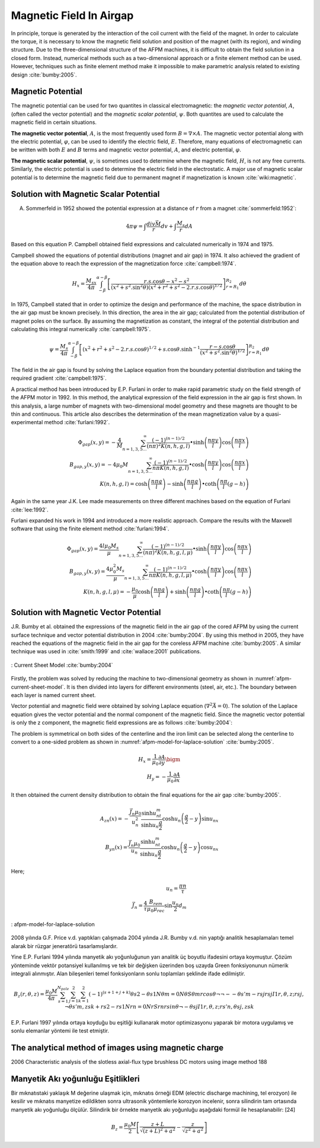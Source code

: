 ========================
Magnetic Field In Airgap
========================

In principle, torque is generated by the interaction of the coil current with the field of the magnet. In order to calculate the torque, it is necessary to know the magnetic field solution and position of the magnet (with its region), and winding structure. Due to the three-dimensional structure of the AFPM machines, it is difficult to obtain the field solution in a closed form. Instead, numerical methods such as a two-dimensional approach or a finite element method can be used. However, techniques such as finite element method make it impossible to make parametric analysis related to existing design :cite:`bumby:2005`.

Magnetic Potential
------------------

The magnetic potential can be used for two quantites in classical electromagnetic: the *magnetic vector potential*, :math:`A`, (often called the vector potential) and the *magnetic scalar potential*, :math:`\psi`. Both quantites are used to calculate the magnetic field in certain situations.

**The magnetic vector potential**, :math:`A`, is the most frequently used form :math:`B = \nabla \times A`. The magnetic vector potential along with the electric potential, :math:`\varphi`, can be used to identify the electric field, :math:`E`. Therefore, many equations of electromagnetic can be written with both :math:`E` and :math:`B` terms and magnetic vector potential, :math:`A`, and electric potential, :math:`\varphi`.

**The magnetic scalar potential**, :math:`\psi`, is sometimes used to determine where the magnetic field, :math:`H`, is not any free currents. Similarly, the electric potential is used to determine the electric field in the electrostatic. A major use of magnetic scalar potential is to determine the magnetic field due to permanent magnet if magnetization is known :cite:`wiki:magnetic`.

Solution with Magnetic Scalar Potential
---------------------------------------

A. Sommerfeld in 1952 showed the potential expression at a distance of :math:`r` from a magnet :cite:`sommerfeld:1952`: 

.. math::

    4\pi\psi=\int\frac{div\vec{M}}{r}dv+\int\frac{M_s}{r}dA

Based on this equation P. Campbell obtained field expressions and calculated numerically in 1974 and 1975.

Campbell showed the equations of potential distributions (magnet and air gap) in 1974. It also achieved the gradient of the equation above to reach the expression of the magnetization force :cite:`campbell:1974`.

.. math::

    H_x=\frac{M_sx}{4\pi}\int_{-\beta}^{\alpha-\beta}{\left[\frac{r.s.\cos{\theta}-x^2-s^2}{{\left(x^2+s^2.\sin^2{\theta}\right)\left(x^2+r^2+s^2-2.r.s.\cos{\theta}\right)}^{1/2}}\right]_{r=R_1}^{R_2}d\theta}

In 1975, Campbell stated that in order to optimize the design and performance of the machine, the space distribution in the air gap must be known precisely. In this direction, the area in the air gap; calculated from the potential distribution of magnet poles on the surface. By assuming the magnetization as constant, the integral of the potential distribution and calculating this integral numerically :cite:`campbell:1975`.

.. math::

    \psi=\frac{M_s}{4\pi}\int_{-\beta}^{\alpha-\beta}{\left[\left(x^2+r^2+s^2-2.r.s.\cos{\theta}\right)^{1/2}+s.\cos{\theta}.\sinh^{-1}{\frac{r-s.\cos{\theta}}{\left(x^2+s^2.\sin^2{\theta}\right)^{1/2}}}\right]_{r=R_1}^{R_2}d\theta}

The field in the air gap is found by solving the Laplace equation from the boundary potential distribution and taking the required gradient :cite:`campbell:1975`.

A practical method has been introduced by E.P. Furlani in order to make rapid parametric study on the field strength of the AFPM motor in 1992. In this method, the analytical expression of the field expression in the air gap is first shown. In this analysis, a large number of magnets with two-dimensional model geometry and these magnets are thought to be thin and continuous. This article also describes the determination of the mean magnetization value by a quasi-experimental method :cite:`furlani:1992`.

.. math::

    \Phi_{gap}\left(x,y\right)=-\frac{4}{M}\sum_{n=1,3,5\ldots}^{\infty}{\frac{{(-1)}^{(n-1)/2}}{\left(n\pi\right)^2K(n,h,g,l)}\bullet\sinh{\left(\frac{n\pi y}{l}\right)}\cos{\left(\frac{n\pi x}{l}\right)}} \\
    B_{gap,y}\left(x,y\right)=-4\mu_0M\sum_{n=1,3,5\ldots}^{\infty}{\frac{{(-1)}^{(n-1)/2}}{n\pi K(n,h,g,l)}\bullet\cosh{\left(\frac{n\pi y}{l}\right)}\cos{\left(\frac{n\pi x}{l}\right)}} \\
    K\left(n,h,g,l\right)=\cosh{\left(\frac{n\pi g}{l}\right)}-\sinh{\left(\frac{n\pi g}{l}\right)}\bullet\coth{\left(\frac{n\pi}{l}(g-h)\right)}

Again in the same year J.K. Lee made measurements on three different machines based on the equation of Furlani :cite:`lee:1992`.

Furlani expanded his work in 1994 and introduced a more realistic approach. Compare the results with the Maxwell software that using the finite element method :cite:`furlani:1994`.

.. math::

    \Phi_{gap}\left(x,y\right)=\frac{4l\mu_0M_s}{\mu}\sum_{n=1,3,5\ldots}^{\infty}{\frac{{(-1)}^{(n-1)/2}}{\left(n\pi\right)^2K(n,h,g,l,\mu)}\bullet\sinh{\left(\frac{n\pi y}{l}\right)}\cos{\left(\frac{n\pi x}{l}\right)}} \\
    B_{gap,y}\left(x,y\right)=\frac{4\mu_0^2M_s}{\mu}\sum_{n=1,3,5\ldots}^{\infty}{\frac{{(-1)}^{(n-1)/2}}{n\pi K(n,h,g,l,\mu)}\bullet\cosh{\left(\frac{n\pi y}{l}\right)}\cos{\left(\frac{n\pi x}{l}\right)}} \\
    K\left(n,h,g,l,\mu\right)=-\frac{\mu_0}{\mu}\cosh{\left(\frac{n\pi g}{l}\right)}+\sinh{\left(\frac{n\pi g}{l}\right)}\bullet\coth{\left(\frac{n\pi}{l}(g-h)\right)}

Solution with Magnetic Vector Potential
---------------------------------------

J.R. Bumby et al. obtained the expressions of the magnetic field in the air gap of the cored AFPM by using the current surface technique and vector potential distribution in 2004 :cite:`bumby:2004`. By using this method in 2005, they have reached the equations of the magnetic field in the air gap for the coreless AFPM machine :cite:`bumby:2005`. A similar technique was used in :cite:`smith:1999` and  :cite:`wallace:2001` publications.

.. figure:: ../img/afpm-current-sheet-model.png
    :align: center
    :scale: 100 %
    :name: afpm-current-sheet-model

    : Current Sheet Model :cite:`bumby:2004`

Firstly, the problem was solved by reducing the machine to two-dimensional geometry as shown in :numref:`afpm-current-sheet-model`. It is then divided into layers for different environments (steel, air, etc.). The boundary between each layer is named current sheet. 

Vector potential and magnetic field were obtained by solving Laplace equation (:math:`\nabla^2\vec{A}=0`). The solution of the Laplace equation gives the vector potential and the normal component of the magnetic field. Since the magnetic vector potential is only the z component, the magnetic field expressions are as follows :cite:`bumby:2004`:

The problem is symmetrical on both sides of the centerline and the iron limit can be selected along the centerline to convert to a one-sided problem as shown in :numref:`afpm-model-for-laplace-solution` :cite:`bumby:2005`. 

.. math::

    H_x=\frac{1}{\mu_0}\frac{\partial A}{\partial y}\bigm \\
    H_y=-\frac{1}{\mu_0}\frac{\partial A}{\partial x}

It then obtained the current density distribution to obtain the final equations for the air gap :cite:`bumby:2005`. 

.. math::

    A_{zn}\left(x\right)=-\frac{\vec{J_n}\mu_0}{u_n^2}\frac{\sinh{u_nt_m}}{\sinh{u_n\frac{g}{2}}}\cosh{u_n\left(\frac{g}{2}-y\right)}\sin{u_nx} \\
    B_{yn}\left(x\right)=\frac{\vec{J_n}\mu_0}{u_n}\frac{\sinh{u_nt_m}}{\sinh{u_n\frac{g}{2}}}\cosh{u_n\left(\frac{g}{2}-y\right)}\cos{u_nx}

Here;

.. math::

    u_n=\frac{\pi n}{\tau} \\
    \vec{J_n}=\frac{4}{\tau}\frac{B_{rem}}{\mu_0\mu_{rec}}\sin{\frac{u_n}{2}}d_m

.. figure:: ../img/afpm-model-for-laplace-solution.png
    :align: center
    :scale: 100 %
    :name: afpm-model-for-laplace-solution

    : afpm-model-for-laplace-solution

2008 yılında G.F. Price v.d. yaptıkları çalışmada 2004 yılında J.R. Bumby v.d. nin yaptığı analitik hesaplamaları temel alarak bir rüzgar jeneratörü tasarlamışlardır.

Yine E.P. Furlani 1994 yılında manyetik akı yoğunluğunun yarı analitik üç boyutlu ifadesini ortaya koymuştur. Çözüm yönteminde vektör potansiyel kullanılmış ve tek bir değişken üzerinden boş uzayda Green fonksiyonunun nümerik integrali alınmıştır. Alan bileşenleri temel fonksiyonların sonlu toplamları şeklinde ifade edilmiştir. 

.. math::

    B_z\left(r,\theta,z\right)=\frac{\mu_0M}{4\pi}\sum_{s=1}^{N_{pole}}\sum_{j=1}^{2}\sum_{k=1}^{2}\left(-1\right)^{\left(s+1+j+k\right)}θs2-θs1Nθm=0NθSθmrcosθ¬ ¬--θs'm-rsjrsjI1r,θ,z;rsj,¬θs'm,zsk+rs2-rs1Nrn=0NrSrnrsinθ¬ -θsjI1r,θ,z;rs'n,θsj,zsk

E.P. Furlani 1997 yılında ortaya koyduğu bu eşitliği kullanarak motor optimizasyonu yaparak bir motora uygulamış ve sonlu elemanlar yöntemi ile test etmiştir.

The analytical method of images using magnetic charge
-----------------------------------------------------

2006 Characteristic analysis of the slotless axial-flux type brushless DC motors using image method 188

Manyetik Akı yoğunluğu Eşitlikleri
----------------------------------

Bir mıknatıstaki yaklaşık M değerine ulaşmak için, mıknatıs örneği EDM (electric discharge machining, tel erozyon) ile kesilir ve mıknatıs manyetize edildikten sonra ultrasonik yöntemlerle  korozyon incelenir, sonra silindirin tam ortasında manyetik akı yoğunluğu ölçülür. Silindirik bir örnekte manyetik akı yoğunluğu aşağıdaki formül ile hesaplanabilir: [24]

.. math::

    B_z=\frac{\mu_0M}{2}\left[\frac{z+L}{\sqrt{\left(z+L\right)^2+a^2}}-\frac{z}{\sqrt{z^2+a^2}}\right]

